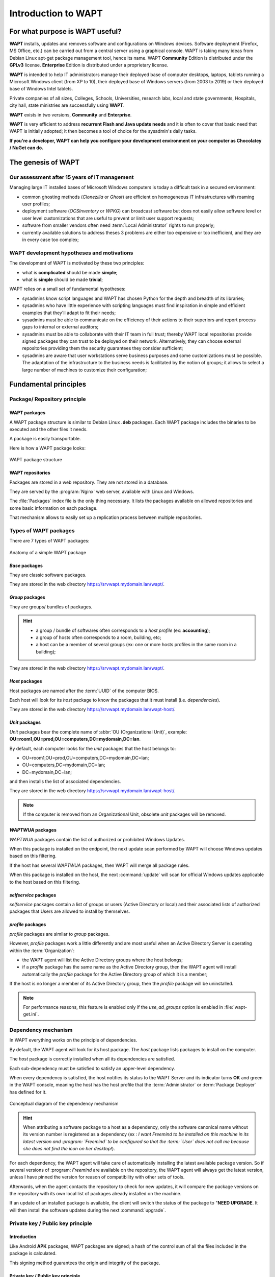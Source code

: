 .. Reminder for header structure :
   Niveau 1 : ====================
   Niveau 2 : --------------------
   Niveau 3 : ++++++++++++++++++++
   Niveau 4 : """"""""""""""""""""
   Niveau 5 : ^^^^^^^^^^^^^^^^^^^^

.. meta::
   :description: Introduction to WAPT
   :keywords: WAPT, Why, How, principles, documentation, history, genesis

.. _wapt_general_presentation:

Introduction to WAPT
====================

For what purpose is WAPT useful?
--------------------------------

**WAPT** installs, updates and removes software and configurations
on Windows devices. Software deployment (Firefox, MS Office, etc.)
can be carried out from a central server using a graphical console.
WAPT is taking many ideas from Debian Linux apt-get package management tool,
hence its name. WAPT **Community** Edition is distributed under
the **GPLv3** license. **Enterprise** Edition is distributed under
a proprietary license.

**WAPT** is intended to help IT administrators manage their deployed base
of computer desktops, laptops, tablets running a Microsoft Windows client
(from XP to 10), their deployed base of Windows servers
(from 2003 to 2019) or their deployed base of Windows Intel tablets.

Private companies of all sizes, Colleges, Schools, Universities, research labs,
local and state governments, Hospitals, city hall,
state ministries are successfully using **WAPT**.

**WAPT** exists in two versions, **Community** and **Enterprise**.

**WAPT** is very efficient to address **recurrent Flash and Java update needs**
and it is often to cover that basic need that WAPT is initially adopted;
it then becomes a tool of choice for the sysadmin's daily tasks.

**If you're a developer, WAPT can help you configure
your development environment on your computer as Chocolatey / NuGet can do.**

The genesis of WAPT
-------------------

Our assessment after 15 years of IT management
++++++++++++++++++++++++++++++++++++++++++++++

Managing large IT installed bases of Microsoft Windows computers
is today a difficult task in a secured environment:

* common ghosting methods (*Clonezilla* or *Ghost*) are efficient on homogeneous
  IT infrastructures with roaming user profiles;

* deployment software (*OCSInventory* or *WPKG*) can broadcast software
  but does not easily allow software level or user level customizations
  that are useful to prevent or limit user support requests;

* software from smaller vendors often need :term:`Local Administrator` rights
  to run properly;

* currently available solutions to address theses 3 problems are either
  too expensive or too inefficient, and they are in every case too complex;

WAPT development hypotheses and motivations
+++++++++++++++++++++++++++++++++++++++++++

The development of WAPT is motivated by these two principles:

* what is **complicated** should be made **simple**;

* what is **simple** should be made **trivial**;

WAPT relies on a small set of fundamental hypotheses:

* sysadmins know script languages and WAPT has chosen Python for the depth
  and breadth of its libraries;

* sysadmins who have little experience with scripting languages
  must find inspiration in simple and efficient examples that they'll adapt
  to fit their needs;

* sysadmins must be able to communicate on the efficiency of their actions
  to their superiors and report process gaps to internal or external auditors;

* sysadmins must be able to collaborate with their IT team in full trust;
  thereby WAPT local repositories provide signed packages they can trust
  to be deployed on their network. Alternatively, they can choose
  external repositories providing them the security guarantees
  they consider sufficient;

* sysadmins are aware that user workstations serve business purposes
  and some customizations must be possible. The adaptation of the infrastructure
  to the business needs is facilitated by the notion of groups; it allows
  to select a large number of machines to customize their configuration;

Fundamental principles
----------------------

Package/ Repository principle
+++++++++++++++++++++++++++++

WAPT packages
"""""""""""""

A WAPT package structure is similar to Debian Linux **.deb** packages.
Each WAPT package includes the binaries to be executed and the other files
it needs.

A package is easily transportable.

Here is how a WAPT package looks:

.. figure:: ../wapt-common-resources/wapt-package-structure.png
  :align: center
  :alt: WAPT package structure

  WAPT package structure

WAPT repositories
"""""""""""""""""

Packages are stored in a web repository. They are not stored in a database.

They are served by the :program:`Nginx` web server,
available with Linux and Windows.

The :file:`Packages` index file is the only thing necessary.
It lists the packages available on allowed repositories
and some basic information on each package.

That mechanism allows to easily set up a replication process between
multiple repositories.

Types of WAPT packages
++++++++++++++++++++++

There are 7 types of WAPT packages:

.. figure:: wapt_concept-simple_package.png
  :align: center
  :alt: Représentation d'un paquet WAPT simple

  Anatomy of a simple WAPT package

*Base* packages
"""""""""""""""

They are classic software packages.

They are stored in the web directory https://srvwapt.mydomain.lan/wapt/.

*Group* packages
""""""""""""""""

They are groups/ bundles of packages.

.. hint::

  * a group / bundle of softwares often corresponds
    to a *host profile* (ex: **accounting**);

  * a group of hosts often corresponds to a room, building, etc;

  * a host can be a member of several groups (ex: one or more hosts profiles
    in the same room in a building);

They are stored in the web directory https://srvwapt.mydomain.lan/wapt/.

*Host* packages
"""""""""""""""

Host packages are named after the :term:`UUID` of the computer BIOS.

Each host will look for its *host* package to know the packages
that it must install (i.e. *dependencies*).

They are stored in the web directory https://srvwapt.mydomain.lan/wapt-host/.

*Unit* packages
"""""""""""""""

.. versionadded:: 1.6 Enterprise

*Unit* packages bear the complete name of :abbr:`OU (Organizational Unit)`,
example: **OU=room1,OU=prod,OU=computers,DC=mydomain,DC=lan**.

By default, each computer looks for the *unit* packages
that the host belongs to:

* OU=room1,OU=prod,OU=computers,DC=mydomain,DC=lan;

* OU=computers,DC=mydomain,DC=lan;

* DC=mydomain,DC=lan;

and then installs the list of associated dependencies.

They are stored in the web directory https://srvwapt.mydomain.lan/wapt-host/.

.. note::

  If the computer is removed from an Organizational Unit,
  obsolete *unit* packages will be removed.

*WAPTWUA* packages
""""""""""""""""""

*WAPTWUA* packages contain the list of authorized or prohibited Windows Updates.

When this package is installed on the endpoint, the next update scan
performed by WAPT will choose Windows updates based on this filtering.

If the host has several *WAPTWUA* packages, then WAPT
will merge all package rules.

When this package is installed on the host, the next :command:`update` will scan
for official Windows updates applicable to the host based on this filtering.

*selfservice* packages
""""""""""""""""""""""

.. versionadded:: 1.7 Enterprise

*selfservice* packages contain a list of groups or users
(Active Directory or local) and their associated lists
of authorized packages that Users are allowed to install by themselves.

*profile* packages
""""""""""""""""""

.. versionadded:: 1.7 Enterprise

*profile* packages are similar to *group* packages.

However, *profile* packages work a little differently and are most useful
when an Active Directory Server is operating within the :term:`Organization`:

* the WAPT agent will list the Active Directory groups where the host belongs;

* if a *profile* package has the same name as the Active Directory group,
  then the WAPT agent will install automatically the *profile* package
  for the Active Directory group of which it is a member;

If the host is no longer a member of its Active Directory group,
then the *profile* package will be uninstalled.

.. note::

   For performance reasons, this feature is enabled only
   if the *use_ad_groups* option is enabled in :file:`wapt-get.ini`.

Dependency mechanism
++++++++++++++++++++

In WAPT everything works on the principle of dependencies.

By default, the WAPT agent will look for its host package. The *host* package
lists packages to install on the computer.

The *host* package is correctly installed when all its dependencies
are satisfied.

Each sub-dependency must be satisfied to satisfy an upper-level dependency.

When every dependency is satisfied, the host notifies its status
to the WAPT Server and its indicator turns **OK** and green in the WAPT console,
meaning the host has the host profile that the :term:`Administrator`
or :term:`Package Deployer` has defined for it.

.. figure:: wapt_concept-dependencies.png
  :align: center
  :alt: Conceptual diagram of the dependency mechanism

  Conceptual diagram of the dependency mechanism

.. hint::

  When attributing a software package to a host as a dependency,
  only the software canonical name without its version number is registered
  as a dependency (ex : *I want Freemind to be installed on this machine
  in its latest version and :program: `Freemind` to be configured
  so that the :term: `User` does not call me because she does not find
  the icon on her desktop!*).

For each dependency, the WAPT agent will take care of automatically installing
the latest available package version. So if several versions
of :program: `Freemind` are available on the repository, the WAPT agent
will always get the latest version, unless I have pinned the version
for reason of compatibility with other sets of tools.

Afterwards, when the agent contacts the repository to check for new updates,
it will compare the package versions on the repository with its own local list
of packages already installed on the machine.

If an update of an installed package is available, the client will switch
the status of the package to "**NEED UPGRADE**.
It will then install the software updates during the next :command:`upgrade`.

Private key / Public key principle
++++++++++++++++++++++++++++++++++

Introduction
""""""""""""

Like Android **APK** packages, WAPT packages are signed; a hash
of the control sum of all the files included in the package is calculated.

This signing method guarantees the origin and integrity of the package.

Private key / Public key principle
""""""""""""""""""""""""""""""""""

.. figure:: wapt_concept-private_pub_key.png
  :align: center
  :alt: Private key/ public certificate

  Private key/ public certificate

To work properly, WAPT requires a private key/ public key pair (self-signed,
issued by an internal :term:`Certificate Authority` or commercially issued).

The **private key** will be used to **sign** WAPT packages whereas
the **public key** will be distributed with every WAPT client so that
WAPT agents may validate the files that were signed with the private key.

The different public keys will be stored in the WAPT subdirectory :file:`ssl`.
That folder can contain several public keys.

Package verification
""""""""""""""""""""

When a WAPT package is downloaded, the WAPT agent (:program:`waptagent`)
will check the integrity of the package, and then check that the package
has been properly **signed**.

If the WAPT package signature does not match any of the public keys located
in :file:`C:\\Program Files (x86)\\wapt\\ssl`, the WAPT agent will refuse
to install the package.

For more information, please refer to the documentation on
:ref:`how the installation process integrity of a WAPT package
is insured <WAPT_package_installation_process_integrity>`.

The private certificate is important
""""""""""""""""""""""""""""""""""""

.. attention::

   The private key must **NOT** be stored on the WAPT Server, nor on any public
   or shared storage that could be accessed by non-authorized personnel.
   Indeed, WAPT security is based on keeping the private key **private**.

   The private key must be stored in a safe place,
   because **she who has your key controls your network**!

   Finally, to ensure maximum security, the private key can be secured
   in a smartcard or a cryptographic token that WAPT :term:`Administrators`
   or :term:`Package Deployer` will carry physically on them,
   using the smartcard or the token only when needed to sign a WAPT package.

.. note::

    From WAPT 1.5 onward, the private key is protected
    with a password by default.

WAPT architecture and operating mode
------------------------------------

Inventory/ information feedback
+++++++++++++++++++++++++++++++

WAPT keeps a hardware and software inventory of each host.

That inventory is stored in a small database integrated in each WAPT agent.

.. figure:: wapt_concept-host_inventory.png
  :align: center
  :alt: Inventory feedback mechanism

  Inventory feedback mechanism

* when first registering with the WAPT Server, the WAPT agent sends
  the entire inventory (BIOS, hardware, software) to the server;

* when the WAPT agent updates, the WAPT agent will report its inventory status
  to the WAPT Server;

.. figure:: wapt_concept-detailled-inventory.png
  :align: center
  :alt: The inventory in the WAPT console

  The inventory in the WAPT console

The central inventory allows you to filter hosts by their components,
software or any other searchable argument.

Information feedback
""""""""""""""""""""

The WAPT agents also report back their WAPT package status.

.. figure:: wapt_concept-package_status.png
  :align: center
  :alt: Inventory feedback returned to the WAPT Server

  Inventory feedback returned to the WAPT Server

In case of errors during package installation, the information will be reported
to the WAPT Server. The host will then appear in **ERROR** in the console.

.. figure:: wapt_concept-error.png
  :align: center
  :alt: Packages with error status in the WAPT console

  Packages with error status in the WAPT console

The :term:`Administrator` can see the package returned in error in the console
and fix the package accordingly.

For each :command:`upgrade`, WAPT will try to install a new version
of the package until no error status is returned.

.. note::

   From WAPT 1.3.13 onward, WAPT agents sign their inventory before sending
   it to the WAPT Server.

   For more information, please refer to :ref:`signing inventory updates
   <signing_inventory_updates>`.

Complete diagram of the WAPT operating mechanism
++++++++++++++++++++++++++++++++++++++++++++++++

.. figure:: wapt_concept-diagram.png
  :align: center
  :alt: WAPT general operating mode

  WAPT general operating mode

We find here the common WAPT behavior, from duplicating a package
from an external repository accessible on the Internet, to deploying it
on network hosts.

Read the diagram clockwise:

* import packages from an external repository (or create a new package
  from scratch);

* test, validate, build and then sign the package;

* upload the package onto the main repository;

* packages are automatically downloaded by WAPT clients;

* packages are executed based on the selected method:

  * The :term:`Administrator` forces the :command:`upgrade`;

  * the :term:`User` chooses the right time for themself ;

  * a scheduled task launches the upgrade;

  * the upgrade is executed when the machine shuts down;

* inventory information feedback;

* the updated inventory is reported in the console;


WAPT agent behavior with packages install / remove / session_setup / audit
++++++++++++++++++++++++++++++++++++++++++++++++++++++++++++++++++++++++++

A key concept that can be hard to understand is the behavior of a WAPT agent
when installing a package and the considerations around it.

WAPT agent package installation can be split in SSS steps :

* package downloaded in agent cache
* package unzip to temp folder
* :file:`setup.py` content is stored in WAPT agent database located in :file:`C:\\Program Files (x86)\\wapt\\db\\waptdb.sqlite`
* software installed from unzipped files
* in case of success : downloaded package + unzipped files are deleted and status is sent to server
* in case of failure : downloaded package is kept - unzipped files are deleted - error status sent to server

That behavior is important as it has an impact on further actions.

.. figure:: concept_wapt_install_behavior.png
  :align: center
  :alt: WAPT install behavior

  WAPT install behavior


For instance when removing a package the following steps are taken:

* :file:`setup.py` content is retrieved from WAPT agent database located in :file:`C:\\Program Files (x86)\\wapt\\db\\waptdb.sqlite`
* Software uninstall from registry :command:`UninstallString` is executed
* If defined, :command:`uninstall()` function is executed from retrieved source code

Similar steps are reproduced when executing :command:`session_setup` and :command:`audit`.

.. figure:: concept_wapt_others_behavior.png
  :align: center
  :alt: WAPT behavior audit session_setup

  WAPT behavior with uninstall / session_setup and audit




WAPT Server architecture
++++++++++++++++++++++++

The WAPT Server architecture relies on several distinct roles:

* the *repository role* for distributing packages;

* the *inventory* and *central server* role for hardware and software inventory;

* the *proxy* role to relay actions between the WAPT console
  and the WAPT agents;

Repository role
"""""""""""""""

First, the WAPT Server serves as a web repository.

.. figure:: wapt_concept-repository.png
  :align: center
  :alt: WAPT repository mechanism

  WAPT repository mechanism

* the repository role is accomplished by a :program:`Nginx` web server;

* the repository allows the distribution of WAPT packages, the installers
  for :program:`waptagent` and :program:`waptsetup`;

* WAPT packages are available via a web browser
  by visiting https://srvwapt.mydomain.lan/wapt;

* *host* packages are stored in a directory that is not accessible
  by default (https://srvwapt.mydomain.lan/wapt/wapt-host/);

Inventory server role
"""""""""""""""""""""
Second, the WAPT Server serves as an inventory server.

The inventory server is a passive service that collects information reported
by WAPT agents:

* hardware inventory;

* software inventory;

* WAPT packages status;

* tasks status (*running*, *pending*, *error*);

.. note::

  The WAPT service is not active in the sense that it only receives information
  from clients. As a consequence, if the inventory server fails,
  the inventory will recover by itself from inventory status reports received
  from the deployed WAPT agents.

  In the Community version of WAPT, access to inventory data is only possible
  through the WAPT console.

  WAPT **Enterprise** 1.7 will come with a *Business Intelligence*
  like web based reporting.

Proxy role
""""""""""

Third, the WAPT Server serves as a command relay proxy.

It acts as a relay between the WAPT management console and deployed WAPT agents.

.. figure:: wapt_concept-proxy-server.png
  :align: center
  :alt: WAPT proxy mechanism

  WAPT proxy mechanism

.. note::

  Every action triggered on a WAPT agent from the server are signed
  with the :term:`Administrator`'s private key. Without a valid private key,
  it is not possible to trigger remote actions on remote WAPT equipped devices.
  For more information on remote actions, please refer to :ref:`signing actions
  relayed to the WAPT agents <signing_actions_relayed_to_WAPT_agents>`.

WAPT common interactions
++++++++++++++++++++++++

update
""""""

When an :command:`update` command is launched on an agent (from the console,
via the command-line or via the WAPT tray), it is equivalent to ordering
the agent to check the WAPT repository for new packages. By default,
the WAPT agent will look for updates every two hours.

If the date of the :file:`Packages` index file has changed since the last
:command:`update`, then the WAPT agent downloads the new :file:`Packages` file
(between 20 and 100k), otherwise, it does nothing.

The WAPT agent then compares the :file:`Packages` file with
its own local database.

If the WAPT agent detects that a package must be added or updated,
it will switch the status of the host and package to *NEED-UPGRADE*.

It will not launch the installation of the package immediately.
The WAPT agent will wait for an ":command:`upgrade`"
order to launch the upgrade.

upgrade
"""""""

When we launch a command :command:`upgrade` (from the WAPT console,
using the command line, with a Windows scheduled task or manually
with the WAPT tray), we ask the WAPT agent to install the packages
with a *NEED-UPGRADE* status.

An :command:`update` must come before an :command:`upgrade`,
otherwise the agent will not know whether updates are available.

Working principle of the WAPT agent
+++++++++++++++++++++++++++++++++++

By default, the WAPT agent will trigger an :command:`update`/ a
:command:`download-upgrade` at startup; after starting up, the WAPT agent
will check every 2 hours to see whether it has something to do.

Packages to be installed will be downloaded and cached in the folder
:file:`C:\\Program Files (x86)\\wapt\\cache`.

:program:`waptexit` will launch an :command:`upgrade` when the computer
shuts down. An :term:`Administrator` will also be able to launch
an :command:`upgrade` from the WAPT console.

If the WAPT Server is not reachable when upgrading, the WAPT agent will still
be able to install cached packages.

Inventory updates will then be sent to the WAPT Server
when network connectivity returns.

The 4 goals of the WAPT agent are therefore:

* to install a *base*, a *group* or a *unit* package if it is available;

* to remove obsolete packages;

* to resolve package dependencies and conflicts;

* to make sure all installed WAPT packages are up to date compared to the ones
  stored on the repository;

* to regularly update the WAPT server with its hardware status and the status
  of installed software;

WAPT package creation
---------------------

WAPT language and development environment
+++++++++++++++++++++++++++++++++++++++++

WAPT is built using the `Python language <https://www.python.org>`_.

Any Rapid Application Development environment intended for Python development
is suitable.

Tranquil IT has developed some useful WAPT specific plugins
for the :program:`PyScripter` IDE (https://sourceforge.net/projects/pyscripter).

Tranquil IT recommends using :program:`PyScripter`, available
with the *tis-waptdev* meta-package.

Principles of WAPT package development
++++++++++++++++++++++++++++++++++++++

The strength of Python
""""""""""""""""""""""

All the power of :program:`Python` can be advantageously put to use.

Many libraries already exist in Python for:

* doing conditional loops (if ... then ... else ...);

* copying, pasting, moving files and directories;

* checking whether files or directories exist;

* checking whether registry keys exist;

* checking access rights, modifying access rights;

* looking up information on external data sources (LDAP, databases, files, etc);

* etc ...

The power of WAPT
"""""""""""""""""

Functions most commonly used with WAPT were simplified within libraries
called :term:`SetupHelpers`.

**SetupHelpers** libraries simplify the process of creating and testing
WAPT packages, thus validating WAPT's main objectives:

* **what was complicated is made simple**;

* **what was simple is made trivial** ;

Now, I want to :ref:`install my WAPT Server <installing_WAPT_Server>`!!

